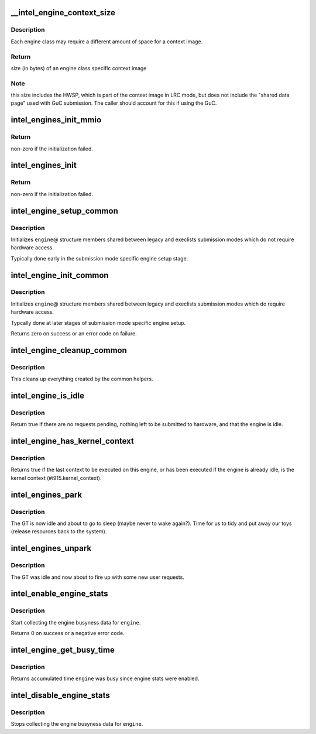 .. -*- coding: utf-8; mode: rst -*-
.. src-file: drivers/gpu/drm/i915/intel_engine_cs.c

.. _`__intel_engine_context_size`:

__intel_engine_context_size
===========================

.. c:function:: u32 __intel_engine_context_size(struct drm_i915_private *dev_priv, u8 class)

    return the size of the context for an engine

    :param struct drm_i915_private \*dev_priv:
        i915 device private

    :param u8 class:
        engine class

.. _`__intel_engine_context_size.description`:

Description
-----------

Each engine class may require a different amount of space for a context
image.

.. _`__intel_engine_context_size.return`:

Return
------

size (in bytes) of an engine class specific context image

.. _`__intel_engine_context_size.note`:

Note
----

this size includes the HWSP, which is part of the context image
in LRC mode, but does not include the "shared data page" used with
GuC submission. The caller should account for this if using the GuC.

.. _`intel_engines_init_mmio`:

intel_engines_init_mmio
=======================

.. c:function:: int intel_engines_init_mmio(struct drm_i915_private *dev_priv)

    allocate and prepare the Engine Command Streamers

    :param struct drm_i915_private \*dev_priv:
        i915 device private

.. _`intel_engines_init_mmio.return`:

Return
------

non-zero if the initialization failed.

.. _`intel_engines_init`:

intel_engines_init
==================

.. c:function:: int intel_engines_init(struct drm_i915_private *dev_priv)

    init the Engine Command Streamers

    :param struct drm_i915_private \*dev_priv:
        i915 device private

.. _`intel_engines_init.return`:

Return
------

non-zero if the initialization failed.

.. _`intel_engine_setup_common`:

intel_engine_setup_common
=========================

.. c:function:: void intel_engine_setup_common(struct intel_engine_cs *engine)

    setup engine state not requiring hw access

    :param struct intel_engine_cs \*engine:
        Engine to setup.

.. _`intel_engine_setup_common.description`:

Description
-----------

Initializes \ ``engine``\ @ structure members shared between legacy and execlists
submission modes which do not require hardware access.

Typically done early in the submission mode specific engine setup stage.

.. _`intel_engine_init_common`:

intel_engine_init_common
========================

.. c:function:: int intel_engine_init_common(struct intel_engine_cs *engine)

    initialize cengine state which might require hw access

    :param struct intel_engine_cs \*engine:
        Engine to initialize.

.. _`intel_engine_init_common.description`:

Description
-----------

Initializes \ ``engine``\ @ structure members shared between legacy and execlists
submission modes which do require hardware access.

Typcally done at later stages of submission mode specific engine setup.

Returns zero on success or an error code on failure.

.. _`intel_engine_cleanup_common`:

intel_engine_cleanup_common
===========================

.. c:function:: void intel_engine_cleanup_common(struct intel_engine_cs *engine)

    cleans up the engine state created by the common initiailizers.

    :param struct intel_engine_cs \*engine:
        Engine to cleanup.

.. _`intel_engine_cleanup_common.description`:

Description
-----------

This cleans up everything created by the common helpers.

.. _`intel_engine_is_idle`:

intel_engine_is_idle
====================

.. c:function:: bool intel_engine_is_idle(struct intel_engine_cs *engine)

    Report if the engine has finished process all work

    :param struct intel_engine_cs \*engine:
        the intel_engine_cs

.. _`intel_engine_is_idle.description`:

Description
-----------

Return true if there are no requests pending, nothing left to be submitted
to hardware, and that the engine is idle.

.. _`intel_engine_has_kernel_context`:

intel_engine_has_kernel_context
===============================

.. c:function:: bool intel_engine_has_kernel_context(const struct intel_engine_cs *engine)

    :param const struct intel_engine_cs \*engine:
        the engine

.. _`intel_engine_has_kernel_context.description`:

Description
-----------

Returns true if the last context to be executed on this engine, or has been
executed if the engine is already idle, is the kernel context
(#i915.kernel_context).

.. _`intel_engines_park`:

intel_engines_park
==================

.. c:function:: void intel_engines_park(struct drm_i915_private *i915)

    called when the GT is transitioning from busy->idle

    :param struct drm_i915_private \*i915:
        the i915 device

.. _`intel_engines_park.description`:

Description
-----------

The GT is now idle and about to go to sleep (maybe never to wake again?).
Time for us to tidy and put away our toys (release resources back to the
system).

.. _`intel_engines_unpark`:

intel_engines_unpark
====================

.. c:function:: void intel_engines_unpark(struct drm_i915_private *i915)

    called when the GT is transitioning from idle->busy

    :param struct drm_i915_private \*i915:
        the i915 device

.. _`intel_engines_unpark.description`:

Description
-----------

The GT was idle and now about to fire up with some new user requests.

.. _`intel_enable_engine_stats`:

intel_enable_engine_stats
=========================

.. c:function:: int intel_enable_engine_stats(struct intel_engine_cs *engine)

    Enable engine busy tracking on engine

    :param struct intel_engine_cs \*engine:
        engine to enable stats collection

.. _`intel_enable_engine_stats.description`:

Description
-----------

Start collecting the engine busyness data for \ ``engine``\ .

Returns 0 on success or a negative error code.

.. _`intel_engine_get_busy_time`:

intel_engine_get_busy_time
==========================

.. c:function:: ktime_t intel_engine_get_busy_time(struct intel_engine_cs *engine)

    Return current accumulated engine busyness

    :param struct intel_engine_cs \*engine:
        engine to report on

.. _`intel_engine_get_busy_time.description`:

Description
-----------

Returns accumulated time \ ``engine``\  was busy since engine stats were enabled.

.. _`intel_disable_engine_stats`:

intel_disable_engine_stats
==========================

.. c:function:: void intel_disable_engine_stats(struct intel_engine_cs *engine)

    Disable engine busy tracking on engine

    :param struct intel_engine_cs \*engine:
        engine to disable stats collection

.. _`intel_disable_engine_stats.description`:

Description
-----------

Stops collecting the engine busyness data for \ ``engine``\ .

.. This file was automatic generated / don't edit.

